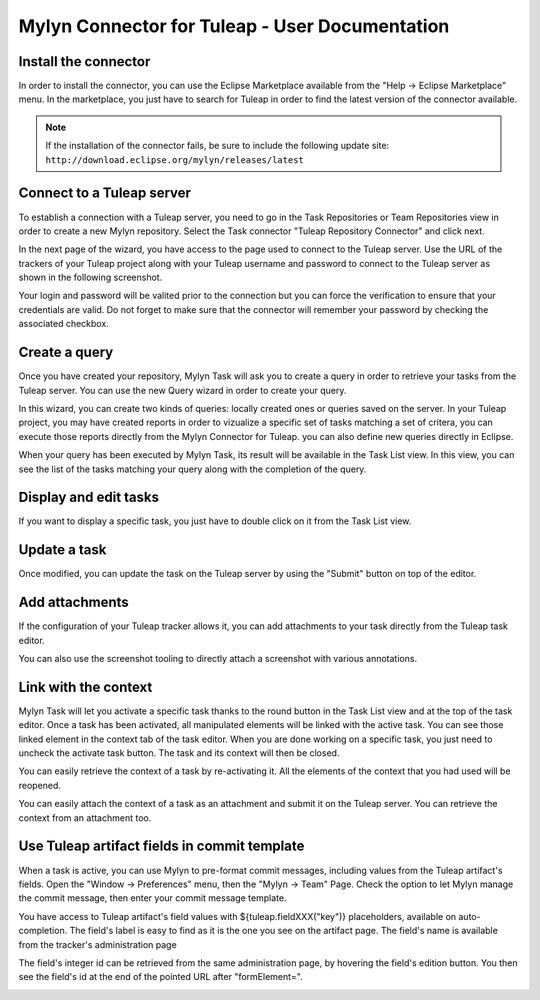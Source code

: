 Mylyn Connector for Tuleap - User Documentation
===============================================

Install the connector
---------------------

In order to install the connector, you can use the Eclipse Marketplace
available from the "Help -> Eclipse Marketplace" menu. In the
marketplace, you just have to search for Tuleap in order to find the
latest version of the connector available.

.. note::

    If the installation of the connector fails, be sure to include the
    following update site:
    ``http://download.eclipse.org/mylyn/releases/latest``


Connect to a Tuleap server
--------------------------

To establish a connection with a Tuleap server, you need to go in the
Task Repositories or Team Repositories view in order to create a new
Mylyn repository. Select the Task connector "Tuleap Repository
Connector" and click next.

|image0|

In the next page of the wizard, you have access to the page used to
connect to the Tuleap server. Use the URL of the trackers of your Tuleap
project along with your Tuleap username and password to connect to the
Tuleap server as shown in the following screenshot.

|image1|

Your login and password will be valited prior to the connection but you
can force the verification to ensure that your credentials are valid. Do
not forget to make sure that the connector will remember your password
by checking the associated checkbox.

Create a query
--------------

Once you have created your repository, Mylyn Task will ask you to create
a query in order to retrieve your tasks from the Tuleap server. You can
use the new Query wizard in order to create your query.

|image2|

In this wizard, you can create two kinds of queries: locally created
ones or queries saved on the server. In your Tuleap project, you may
have created reports in order to vizualize a specific set of tasks
matching a set of critera, you can execute those reports directly from
the Mylyn Connector for Tuleap. you can also define new queries directly
in Eclipse.

|image3|

When your query has been executed by Mylyn Task, its result will be
available in the Task List view. In this view, you can see the list of
the tasks matching your query along with the completion of the query.

Display and edit tasks
----------------------

If you want to display a specific task, you just have to double click on
it from the Task List view.

|image4|

Update a task
-------------

Once modified, you can update the task on the Tuleap server by using the
"Submit" button on top of the editor.

Add attachments
---------------

If the configuration of your Tuleap tracker allows it, you can add
attachments to your task directly from the Tuleap task editor.

|image5|

You can also use the screenshot tooling to directly attach a screenshot
with various annotations.

|image6|

Link with the context
---------------------

Mylyn Task will let you activate a specific task thanks to the round
button in the Task List view and at the top of the task editor. Once a
task has been activated, all manipulated elements will be linked with
the active task. You can see those linked element in the context tab of
the task editor. When you are done working on a specific task, you just
need to uncheck the activate task button. The task and its context will
then be closed.

|image7|

You can easily retrieve the context of a task by re-activating it. All
the elements of the context that you had used will be reopened.

You can easily attach the context of a task as an attachment and submit
it on the Tuleap server. You can retrieve the context from an attachment
too.

Use Tuleap artifact fields in commit template
---------------------------------------------

When a task is active, you can use Mylyn to pre-format commit messages, including values from the Tuleap artifact's fields.
Open the "Window -> Preferences" menu, then the "Mylyn -> Team" Page. Check the option to let Mylyn manage the commit message, then enter your commit message template.

|image8|

You have access to Tuleap artifact's field values with ${tuleap.fieldXXX("key")} placeholders, available on auto-completion.
The field's label is easy to find as it is the one you see on the artifact page.
The field's name is available from the tracker's administration page

|image9|

The field's integer id can be retrieved from the same administration page, by hovering the field's edition button. You then see the field's id at the end of the pointed URL after "formElement=".

|image10|

.. |image0| image:: ../../../../images/screenshots/mylyn/Mylyn_Connector_for_Tuleap_08.png
.. |image1| image:: ../../../../images/screenshots/mylyn/Mylyn_Connector_for_Tuleap_10.png
.. |image2| image:: ../../../../images/screenshots/mylyn/Mylyn_Connector_for_Tuleap_14.png
.. |image3| image:: ../../../../images/screenshots/mylyn/Mylyn_Connector_for_Tuleap_15.png
.. |image4| image:: ../../../../images/screenshots/mylyn/Mylyn_Connector_for_Tuleap_16.png
.. |image5| image:: ../../../../images/screenshots/mylyn/Mylyn_Connector_for_Tuleap_17.png
.. |image6| image:: ../../../../images/screenshots/mylyn/Mylyn_Connector_for_Tuleap_18.png
.. |image7| image:: ../../../../images/screenshots/mylyn/Mylyn_Connector_for_Tuleap_19.png
.. |image8| image:: ../../../../images/screenshots/mylyn/Mylyn_Connector_for_Tuleap_20.png
.. |image9| image:: ../../../../images/screenshots/mylyn/Mylyn_Connector_for_Tuleap_21.png
.. |image10| image:: ../../../../images/screenshots/mylyn/Mylyn_Connector_for_Tuleap_22.png
